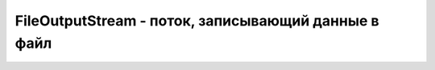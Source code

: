 .. py:module:: java.io

FileOutputStream - поток, записывающий данные в файл
===============================================


.. py:class:: FileOutputStream()

    Наследник :py:class::`java.io.OutputStream`

    ::

        byte[] bytesToWrite = {1, 2, 3};
        byte[] bytesReaded = new byte[10];
        String fileName = "d:\\test.txt";

        try {
            // Создать выходной поток
            FileOutputStream outFile = new FileOutputStream(fileName);
            
            // Записать массив
            outFile.write(bytesToWrite);
            
            // По окончании использования должен быть закрыт
            outFile.close();
            
            // Создать входной поток
            FileInputStream inFile = new FileInputStream(fileName);
            
            // Узнать, сколько байт готово к считыванию
            int bytesAvailable = inFile.available();
            
            // Считать в массив
            int count = inFile.read(bytesReaded,0,bytesAvailable);
            
            inFile.close();

        } catch (FileNotFoundException e) {
            System.out.println("Невозможно произвести запись в файл: " + fileName);
        } catch (IOException e) {
            System.out.println("Ошибка ввода/вывода: " + e.toString());
        }